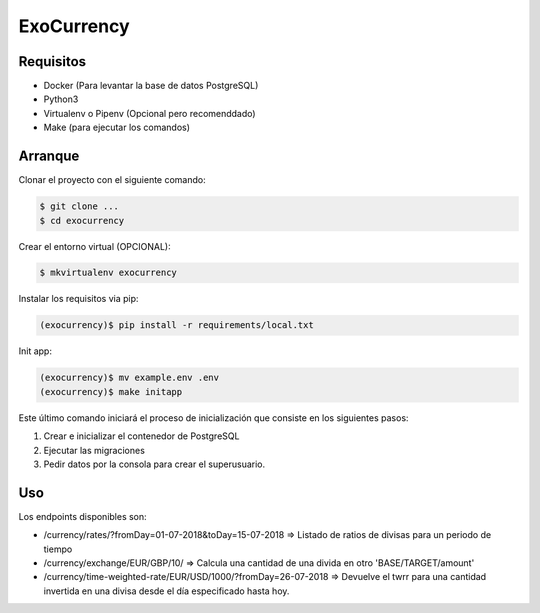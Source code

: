 =======================
ExoCurrency
=======================

---------
Requisitos
---------

* Docker (Para levantar la base de datos PostgreSQL)
* Python3
* Virtualenv o Pipenv (Opcional pero recomenddado)
* Make (para ejecutar los comandos)

--------
Arranque
--------

Clonar el proyecto con el siguiente comando:

.. code-block:: bash

    $ git clone ...
    $ cd exocurrency

Crear el entorno virtual (OPCIONAL):

.. code-block:: bash

    $ mkvirtualenv exocurrency


Instalar los requisitos via pip:

.. code-block:: bash

    (exocurrency)$ pip install -r requirements/local.txt

Init app:

.. code-block:: bash

    (exocurrency)$ mv example.env .env
    (exocurrency)$ make initapp


Este último comando iniciará el proceso de inicialización que consiste en los siguientes pasos:

1. Crear e inicializar el contenedor de PostgreSQL
2. Ejecutar las migraciones
3. Pedir datos por la consola para crear el superusuario.

---
Uso
---

Los endpoints disponibles son:

* /currency/rates/?fromDay=01-07-2018&toDay=15-07-2018 => Listado de ratios de divisas para un periodo de tiempo 
* /currency/exchange/EUR/GBP/10/ => Calcula una cantidad de una divida en otro 'BASE/TARGET/amount'
* /currency/time-weighted-rate/EUR/USD/1000/?fromDay=26-07-2018 => Devuelve el twrr para una cantidad invertida en una divisa desde el día especificado hasta hoy.